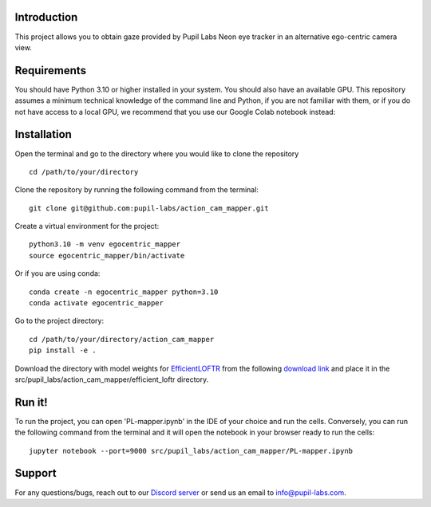.. image:: https://img.shields.io/pypi/v/skeleton.svg
   :target: `PyPI link`_

.. image:: https://img.shields.io/pypi/pyversions/skeleton.svg
   :target: `PyPI link`_

.. _PyPI link: https://pypi.org/project/skeleton

.. image:: https://github.com/jaraco/skeleton/workflows/tests/badge.svg
   :target: https://github.com/jaraco/skeleton/actions?query=workflow%3A%22tests%22
   :alt: tests

.. image:: https://img.shields.io/badge/code%20style-black-000000.svg
   :target: https://github.com/psf/black
   :alt: Code style: Black

.. .. image:: https://readthedocs.org/projects/skeleton/badge/?version=latest
..    :target: https://skeleton.readthedocs.io/en/latest/?badge=latest

.. image:: https://img.shields.io/badge/skeleton-2022-informational
   :target: https://blog.jaraco.com/skeleton

Introduction
============
This project allows you to obtain gaze provided by Pupil Labs Neon eye tracker in an alternative ego-centric camera view.

Requirements
============
You should have Python 3.10 or higher installed in your system. You should also have an available GPU. 
This repository assumes a minimum technical knowledge of the command line and Python, if you are not familiar with them, or if you do not have access to a local GPU, we recommend that you use our Google Colab notebook instead:

.. image:: https://img.shields.io/static/v1?label=&message=Open%20in%20Google%20Colab&color=blue&labelColor=grey&logo=Google%20Colab&logoColor=#F9AB00
   :target: https://colab.research.google.com/drive/1PixYZFYm5O2Uc3sG5X2WHpPUg1DdfeV3?usp=sharing

Installation
============
Open the terminal and go to the directory where you would like to clone the repository
::
   cd /path/to/your/directory

Clone the repository by running the following command from the terminal:
::
   git clone git@github.com:pupil-labs/action_cam_mapper.git

Create a virtual environment for the project:
::
   python3.10 -m venv egocentric_mapper
   source egocentric_mapper/bin/activate

Or if you are using conda:
::
   conda create -n egocentric_mapper python=3.10
   conda activate egocentric_mapper

Go to the project directory:
::
   cd /path/to/your/directory/action_cam_mapper
   pip install -e .

Download the directory with model weights for `EfficientLOFTR <https://github.com/zju3dv/EfficientLoFTR/>`__ from the following `download link <https://drive.google.com/drive/folders/1GOw6iVqsB-f1vmG6rNmdCcgwfB4VZ7_Q>`__  and place it in the src/pupil_labs/action_cam_mapper/efficient_loftr directory.

Run it!
============
To run the project, you can open 'PL-mapper.ipynb' in the IDE of your choice and run the cells. Conversely, you can run the following command from the terminal and it will open the notebook in your browser ready to run the cells:
::
   jupyter notebook --port=9000 src/pupil_labs/action_cam_mapper/PL-mapper.ipynb


Support
========

For any questions/bugs, reach out to our `Discord server <https://pupil-labs.com/chat/>`__  or send us an email to info@pupil-labs.com. 
